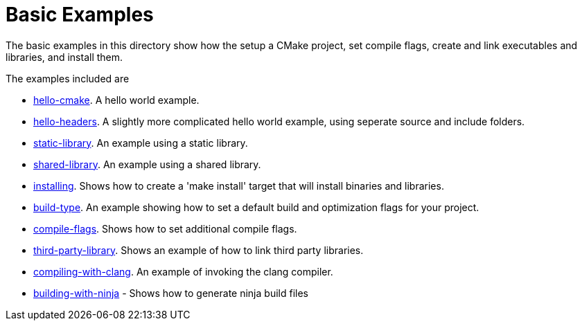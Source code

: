 = Basic Examples

The basic examples in this directory show how the setup a CMake project,
set compile flags, create and link executables and libraries, and install them.

The examples included are

  - link:A-hello-cmake[hello-cmake]. A hello world example.
  - link:B-hello-headers[hello-headers]. A slightly more complicated hello world example, using seperate source and include folders.
  - link:C-static-library[static-library]. An example using a static library.
  - link:D-shared-library[shared-library]. An example using a shared library.
  - link:E-installing[installing]. Shows how to create a 'make install' target that will install binaries and libraries.
  - link:F-build-type[build-type]. An example showing how to set a default build and optimization flags for your project.
  - link:G-compile-flags[compile-flags]. Shows how to set additional compile flags.
  - link:H-third-party-library[third-party-library]. Shows an example of how to link third party libraries.
  - link:I-compiling-with-clang[compiling-with-clang]. An example of invoking the clang compiler.
  - link:J-building-with-ninja[building-with-ninja] - Shows how to generate ninja build files

